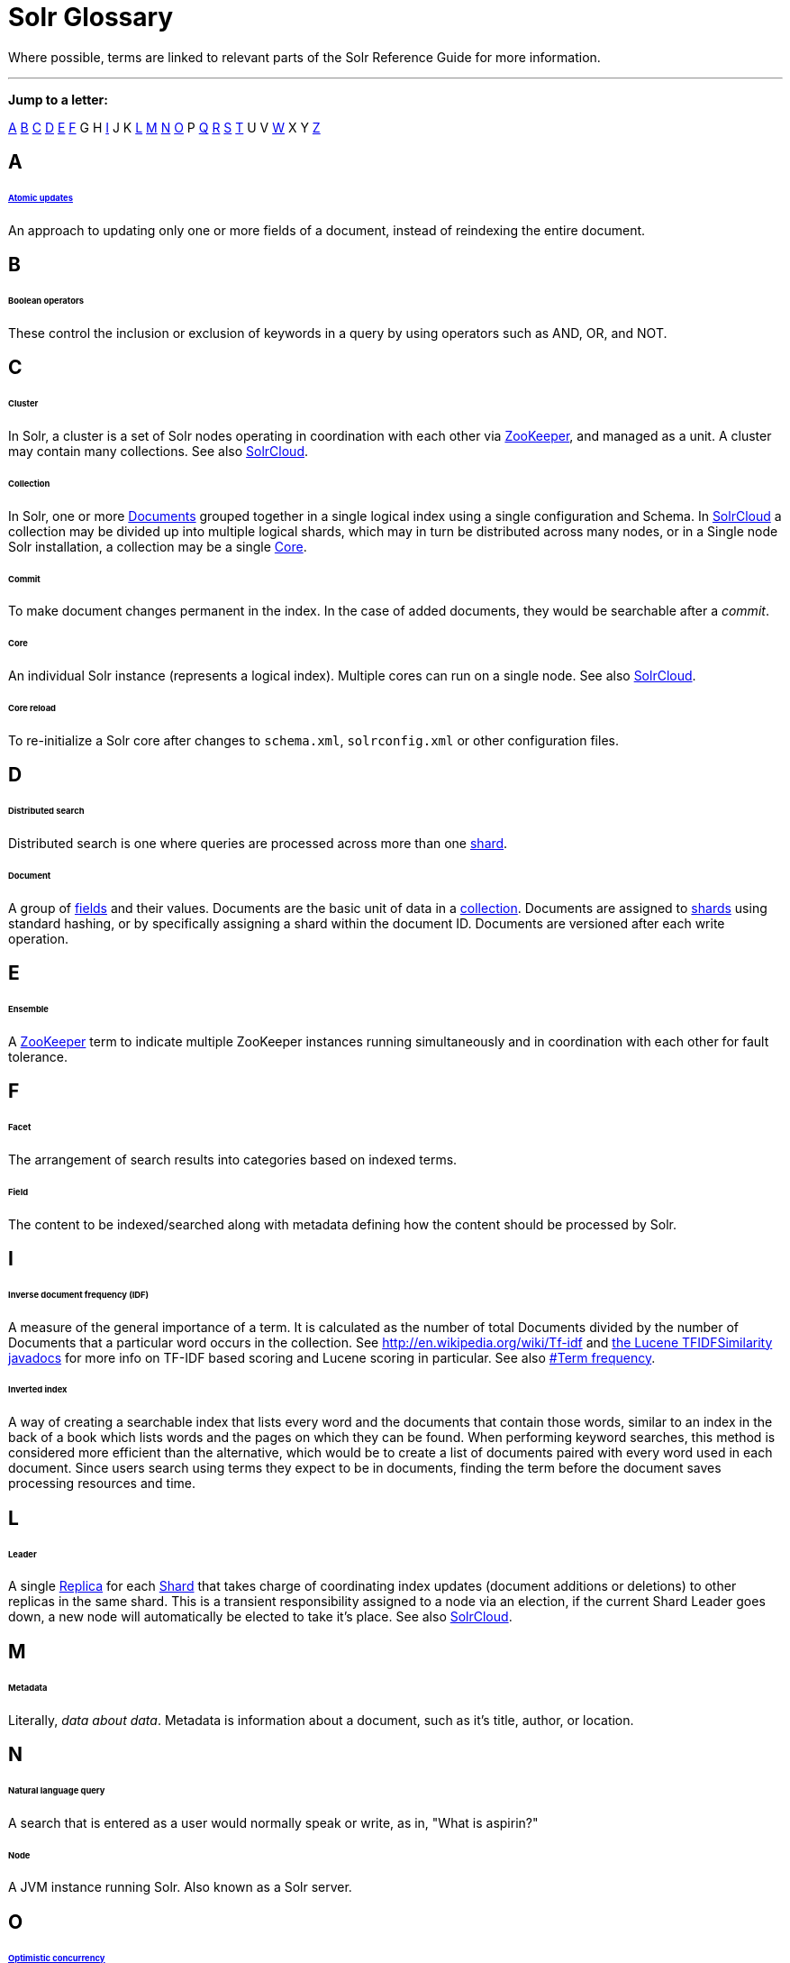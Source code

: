 = Solr Glossary
:page-shortname: solr-glossary
:page-permalink: solr-glossary.html

Where possible, terms are linked to relevant parts of the Solr Reference Guide for more information.

'''''

*Jump to a letter:*

<<SolrGlossary-A,A>> <<SolrGlossary-B,B>> <<SolrGlossary-C,C>> <<SolrGlossary-D,D>> <<SolrGlossary-E,E>> <<SolrGlossary-F,F>> G H <<SolrGlossary-I,I>> J K <<SolrGlossary-L,L>> <<SolrGlossary-M,M>> <<SolrGlossary-N,N>> <<SolrGlossary-O,O>> P <<SolrGlossary-Q,Q>> <<SolrGlossary-R,R>> <<SolrGlossary-S,S>> <<SolrGlossary-T,T>> U V <<SolrGlossary-W,W>> X Y <<SolrGlossary-Z,Z>>

[[SolrGlossary-A]]
== A

[[SolrGlossary-Atomicupdates]]
====== <<updating-parts-of-documents.adoc#UpdatingPartsofDocuments-AtomicUpdates,Atomic updates>>

An approach to updating only one or more fields of a document, instead of reindexing the entire document.

[[SolrGlossary-B]]
== B

[[SolrGlossary-Booleanoperators]]
====== Boolean operators

These control the inclusion or exclusion of keywords in a query by using operators such as AND, OR, and NOT.

[[SolrGlossary-C]]
== C

[[SolrGlossary-Cluster]]
====== Cluster

In Solr, a cluster is a set of Solr nodes operating in coordination with each other via <<SolrGlossary-ZooKeeper,ZooKeeper>>, and managed as a unit. A cluster may contain many collections. See also <<SolrGlossary-SolrCloud,SolrCloud>>.

[[SolrGlossary-Collection]]
====== Collection

In Solr, one or more <<SolrGlossary-Document,Documents>> grouped together in a single logical index using a single configuration and Schema. In <<SolrGlossary-SolrCloud,SolrCloud>> a collection may be divided up into multiple logical shards, which may in turn be distributed across many nodes, or in a Single node Solr installation, a collection may be a single <<SolrGlossary-Core,Core>>.

[[SolrGlossary-Commit]]
====== Commit

To make document changes permanent in the index. In the case of added documents, they would be searchable after a __commit__.

[[SolrGlossary-Core]]
====== Core

An individual Solr instance (represents a logical index). Multiple cores can run on a single node. See also <<SolrGlossary-SolrCloud,SolrCloud>>.

[[SolrGlossary-Corereload]]
====== Core reload

To re-initialize a Solr core after changes to `schema.xml`, `solrconfig.xml` or other configuration files.

[[SolrGlossary-D]]
== D

[[SolrGlossary-Distributedsearch]]
====== Distributed search

Distributed search is one where queries are processed across more than one <<SolrGlossary-Shard,shard>>.

[[SolrGlossary-Document]]
====== Document

A group of <<SolrGlossary-Field,fields>> and their values. Documents are the basic unit of data in a <<SolrGlossary-Collection,collection>>. Documents are assigned to <<SolrGlossary-Shard,shards>> using standard hashing, or by specifically assigning a shard within the document ID. Documents are versioned after each write operation.

[[SolrGlossary-E]]
== E

[[SolrGlossary-Ensemble]]
====== Ensemble

A <<SolrGlossary-ZooKeeper,ZooKeeper>> term to indicate multiple ZooKeeper instances running simultaneously and in coordination with each other for fault tolerance.

[[SolrGlossary-F]]
== F

[[SolrGlossary-Facet]]
====== Facet

The arrangement of search results into categories based on indexed terms.

[[SolrGlossary-Field]]
====== Field

The content to be indexed/searched along with metadata defining how the content should be processed by Solr.

[[SolrGlossary-I]]
== I

// OLD_CONFLUENCE_ID: SolrGlossary-Inversedocumentfrequency(IDF)

[[SolrGlossary-Inversedocumentfrequency_IDF_]]
====== Inverse document frequency (IDF)

A measure of the general importance of a term. It is calculated as the number of total Documents divided by the number of Documents that a particular word occurs in the collection. See http://en.wikipedia.org/wiki/Tf-idf and http://lucene.apache.org/core/6_1_0/core/org/apache/lucene/search/similarities/TFIDFSimilarity.html[the Lucene TFIDFSimilarity javadocs] for more info on TF-IDF based scoring and Lucene scoring in particular. See also <<SolrGlossary-Termfrequency,#Term frequency>>.

[[SolrGlossary-Invertedindex]]
====== Inverted index

A way of creating a searchable index that lists every word and the documents that contain those words, similar to an index in the back of a book which lists words and the pages on which they can be found. When performing keyword searches, this method is considered more efficient than the alternative, which would be to create a list of documents paired with every word used in each document. Since users search using terms they expect to be in documents, finding the term before the document saves processing resources and time.

[[SolrGlossary-L]]
== L

[[SolrGlossary-Leader]]
====== Leader

A single <<SolrGlossary-Replica,Replica>> for each <<SolrGlossary-Shard,Shard>> that takes charge of coordinating index updates (document additions or deletions) to other replicas in the same shard. This is a transient responsibility assigned to a node via an election, if the current Shard Leader goes down, a new node will automatically be elected to take it's place. See also <<SolrGlossary-SolrCloud,SolrCloud>>.

[[SolrGlossary-M]]
== M

[[SolrGlossary-Metadata]]
====== Metadata

Literally, __data about data__. Metadata is information about a document, such as it's title, author, or location.

[[SolrGlossary-N]]
== N

[[SolrGlossary-Naturallanguagequery]]
====== Natural language query

A search that is entered as a user would normally speak or write, as in, "What is aspirin?"

[[SolrGlossary-Node]]
====== Node

A JVM instance running Solr. Also known as a Solr server.

[[SolrGlossary-O]]
== O

[[SolrGlossary-Optimisticconcurrency]]
====== <<updating-parts-of-documents.adoc#UpdatingPartsofDocuments-OptimisticConcurrency,Optimistic concurrency>>

Also known as "optimistic locking", this is an approach that allows for updates to documents currently in the index while retaining locking or version control.

[[SolrGlossary-Overseer]]
====== Overseer

A single node in <<SolrGlossary-SolrCloud,SolrCloud>> that is responsible for processing and coordinating actions involving the entire cluster. It keeps track of the state of existing nodes, collections, shards, and replicas, and assigns new replicas to nodes. This is a transient responsibility assigned to a node via an election, if the current Overseer goes down, a new node will be automatically elected to take it's place. See also <<SolrGlossary-SolrCloud,SolrCloud>>.

[[SolrGlossary-Q]]
== Q

[[SolrGlossary-Queryparser]]
====== Query parser

A query parser processes the terms entered by a user.

[[SolrGlossary-R]]
== R

[[SolrGlossary-Recall]]
====== Recall

The ability of a search engine to retrieve _all_ of the possible matches to a user's query.

[[SolrGlossary-Relevance]]
====== Relevance

The appropriateness of a document to the search conducted by the user.

[[SolrGlossary-Replica]]
====== Replica

A <<SolrGlossary-Core,Core>> that acts as a physical copy of a <<SolrGlossary-Shard,Shard>> in a <<SolrGlossary-SolrCloud,SolrCloud>> <<SolrGlossary-Collection,Collection>>.

[[SolrGlossary-Replication]]
====== <<index-replication.adoc#,Replication>>

A method of copying a master index from one server to one or more "slave" or "child" servers.

[[SolrGlossary-RequestHandler]]
====== <<requesthandlers-and-searchcomponents-in-solrconfig.adoc#,RequestHandler>>

Logic and configuration parameters that tell Solr how to handle incoming "requests", whether the requests are to return search results, to index documents, or to handle other custom situations.

[[SolrGlossary-S]]
== S

[[SolrGlossary-SearchComponent]]
====== <<requesthandlers-and-searchcomponents-in-solrconfig.adoc#,SearchComponent>>

Logic and configuration parameters used by request handlers to process query requests. Examples of search components include faceting, highlighting, and "more like this" functionality.

[[SolrGlossary-Shard]]
====== Shard

In SolrCloud, a logical partition of a single <<SolrGlossary-Collection,Collection>>. Every shard consists of at least one physical <<SolrGlossary-Replica,Replica>>, but there may be multiple Replicas distributed across multiple <<SolrGlossary-Nodes,Nodes>> for fault tolerance. See also <<SolrGlossary-SolrCloud,SolrCloud>>.

[[SolrGlossary-SolrCloudSolrCloud_32604293.html]]
====== <<solrcloud.adoc#,SolrCloud>>

Umbrella term for a suite of functionality in Solr which allows managing a <<SolrGlossary-Cluster,Cluster>> of Solr <<SolrGlossary-Nodes,Nodes>> for scalability, fault tolerance, and high availability.

// OLD_CONFLUENCE_ID: SolrGlossary-SolrSchema(managed-schemaorschema.xml)

[[SolrGlossary-SolrSchema_managed-schemaorschema.xml_]]
====== <<documents-fields-and-schema-design.adoc#,Solr Schema (managed-schema or schema.xml)>>

The Solr index Schema defines the fields to be indexed and the type for the field (text, integers, etc.) By default schema data can be "managed" at run time using the <<schema-api.adoc#,Schema API>> and is typically kept in a file named `managed-schema` which Solr modifies as needed, but a collection may be configured to use a static Schema, which is only loaded on startup from a human edited configuration file - typically named `schema.xml`. See <<schema-factory-definition-in-solrconfig.adoc#,Schema Factory Definition in SolrConfig>> for details.

// OLD_CONFLUENCE_ID: SolrGlossary-SolrConfig(solrconfig.xml)

[[SolrGlossary-SolrConfig_solrconfig.xml_]]
====== <<the-well-configured-solr-instance.adoc#,SolrConfig (solrconfig.xml)>>

The Apache Solr configuration file. Defines indexing options, RequestHandlers, highlighting, spellchecking and various other configurations. The file, solrconfig.xml is located in the Solr home conf directory.

[[SolrGlossary-SpellCheck]]
====== <<spell-checking.adoc#,Spell Check>>

The ability to suggest alternative spellings of search terms to a user, as a check against spelling errors causing few or zero results.

[[SolrGlossary-Stopwords]]
====== Stopwords

Generally, words that have little meaning to a user's search but which may have been entered as part of a <<SolrGlossary-Naturallanguagequery,natural language>> query. Stopwords are generally very small pronouns, conjunctions and prepositions (such as, "the", "with", or "and")

[[SolrGlossary-SuggesterSuggester_32604262.html]]
====== <<suggester.adoc#,Suggester>>

Functionality in Solr that provides the ability to suggest possible query terms to users as they type.

[[SolrGlossary-Synonyms]]
====== Synonyms

Synonyms generally are terms which are near to each other in meaning and may substitute for one another. In a search engine implementation, synonyms may be abbreviations as well as words, or terms that are not consistently hyphenated. Examples of synonyms in this context would be "Inc." and "Incorporated" or "iPod" and "i-pod".

[[SolrGlossary-T]]
== T

[[SolrGlossary-Termfrequency]]
====== Term frequency

The number of times a word occurs in a given document. See http://en.wikipedia.org/wiki/Tf-idf and http://lucene.apache.org/core/6_1_0/core/org/apache/lucene/search/similarities/TFIDFSimilarity.html[the Lucene TFIDFSimilarity javadocs] for more info on TF-IDF based scoring and Lucene scoring in particular. See also <<SolrGlossary-Inversedocumentfrequency_IDF_,#Inverse document frequency (IDF)>>.

[[SolrGlossary-Transactionlog]]
====== Transaction log

An append-only log of write operations maintained by each <<SolrGlossary-Replica,Replica>>. This log is required with SolrCloud implementations and is created and managed automatically by Solr.

[[SolrGlossary-W]]
== W

[[SolrGlossary-Wildcard]]
====== Wildcard

A wildcard allows a substitution of one or more letters of a word to account for possible variations in spelling or tenses.

[[SolrGlossary-Z]]
== Z

[[SolrGlossary-ZooKeeper]]
====== ZooKeeper

Also known as http://zookeeper.apache.org/[Apache ZooKeeper]. The system used by SolrCloud to keep track of configuration files and node names for a cluster. A ZooKeeper cluster is used as the central configuration store for the cluster, a coordinator for operations requiring distributed synchronization, and the system of record for cluster topology. See also <<SolrGlossary-SolrCloud,SolrCloud>>.
